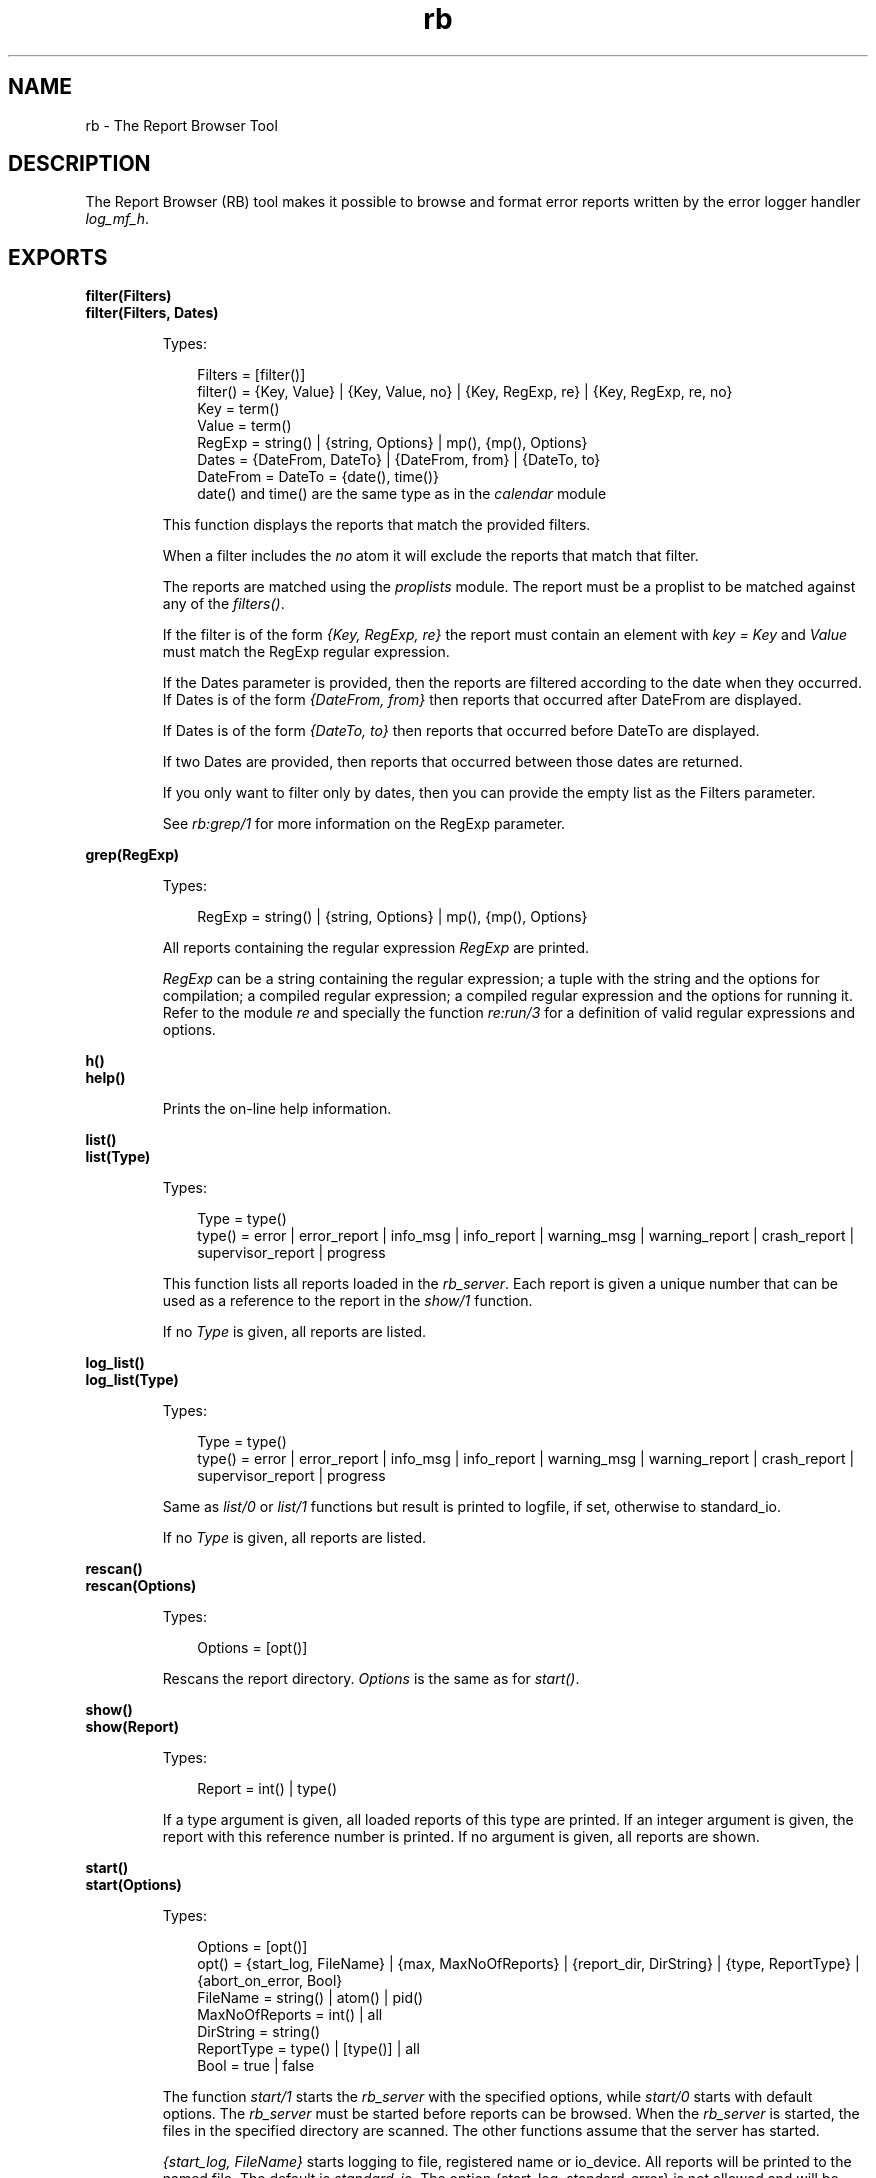 .TH rb 3 "sasl 2.3.3" "Ericsson AB" "Erlang Module Definition"
.SH NAME
rb \- The Report Browser Tool
.SH DESCRIPTION
.LP
The Report Browser (RB) tool makes it possible to browse and format error reports written by the error logger handler \fIlog_mf_h\fR\&\&.
.SH EXPORTS
.LP
.B
filter(Filters)
.br
.B
filter(Filters, Dates)
.br
.RS
.LP
Types:

.RS 3
Filters = [filter()]
.br
filter() = {Key, Value} | {Key, Value, no} | {Key, RegExp, re} | {Key, RegExp, re, no}
.br
Key = term()
.br
Value = term()
.br
RegExp = string() | {string, Options} | mp(), {mp(), Options}
.br
Dates = {DateFrom, DateTo} | {DateFrom, from} | {DateTo, to}
.br
DateFrom = DateTo = {date(), time()}
.br
date() and time() are the same type as in the \fIcalendar\fR\& module
.br
.RE
.RE
.RS
.LP
This function displays the reports that match the provided filters\&.
.LP
When a filter includes the \fIno\fR\& atom it will exclude the reports that match that filter\&.
.LP
The reports are matched using the \fIproplists\fR\& module\&. The report must be a proplist to be matched against any of the \fIfilters()\fR\&\&.
.LP
If the filter is of the form \fI{Key, RegExp, re}\fR\& the report must contain an element with \fIkey = Key\fR\& and \fIValue\fR\& must match the RegExp regular expression\&.
.LP
If the Dates parameter is provided, then the reports are filtered according to the date when they occurred\&. If Dates is of the form \fI{DateFrom, from}\fR\& then reports that occurred after DateFrom are displayed\&.
.LP
If Dates is of the form \fI{DateTo, to}\fR\& then reports that occurred before DateTo are displayed\&.
.LP
If two Dates are provided, then reports that occurred between those dates are returned\&.
.LP
If you only want to filter only by dates, then you can provide the empty list as the Filters parameter\&.
.LP
See \fIrb:grep/1\fR\& for more information on the RegExp parameter\&.
.RE
.LP
.B
grep(RegExp)
.br
.RS
.LP
Types:

.RS 3
RegExp = string() | {string, Options} | mp(), {mp(), Options}
.br
.RE
.RE
.RS
.LP
All reports containing the regular expression \fIRegExp\fR\& are printed\&.
.LP
\fIRegExp\fR\& can be a string containing the regular expression; a tuple with the string and the options for compilation; a compiled regular expression; a compiled regular expression and the options for running it\&. Refer to the module \fIre\fR\& and specially the function \fIre:run/3\fR\& for a definition of valid regular expressions and options\&.
.RE
.LP
.B
h()
.br
.B
help()
.br
.RS
.LP
Prints the on-line help information\&.
.RE
.LP
.B
list()
.br
.B
list(Type)
.br
.RS
.LP
Types:

.RS 3
Type = type()
.br
type() = error | error_report | info_msg | info_report | warning_msg | warning_report | crash_report | supervisor_report | progress
.br
.RE
.RE
.RS
.LP
This function lists all reports loaded in the \fIrb_server\fR\&\&. Each report is given a unique number that can be used as a reference to the report in the \fIshow/1\fR\& function\&.
.LP
If no \fIType\fR\& is given, all reports are listed\&.
.RE
.LP
.B
log_list()
.br
.B
log_list(Type)
.br
.RS
.LP
Types:

.RS 3
Type = type()
.br
type() = error | error_report | info_msg | info_report | warning_msg | warning_report | crash_report | supervisor_report | progress
.br
.RE
.RE
.RS
.LP
Same as \fIlist/0\fR\& or \fIlist/1\fR\& functions but result is printed to logfile, if set, otherwise to standard_io\&.
.LP
If no \fIType\fR\& is given, all reports are listed\&.
.RE
.LP
.B
rescan()
.br
.B
rescan(Options)
.br
.RS
.LP
Types:

.RS 3
Options = [opt()]
.br
.RE
.RE
.RS
.LP
Rescans the report directory\&. \fIOptions\fR\& is the same as for \fIstart()\fR\&\&.
.RE
.LP
.B
show()
.br
.B
show(Report)
.br
.RS
.LP
Types:

.RS 3
Report = int() | type()
.br
.RE
.RE
.RS
.LP
If a type argument is given, all loaded reports of this type are printed\&. If an integer argument is given, the report with this reference number is printed\&. If no argument is given, all reports are shown\&.
.RE
.LP
.B
start()
.br
.B
start(Options)
.br
.RS
.LP
Types:

.RS 3
Options = [opt()]
.br
opt() = {start_log, FileName} | {max, MaxNoOfReports} | {report_dir, DirString} | {type, ReportType} | {abort_on_error, Bool}
.br
FileName = string() | atom() | pid()
.br
MaxNoOfReports = int() | all
.br
DirString = string()
.br
ReportType = type() | [type()] | all
.br
Bool = true | false
.br
.RE
.RE
.RS
.LP
The function \fIstart/1\fR\& starts the \fIrb_server\fR\& with the specified options, while \fIstart/0\fR\& starts with default options\&. The \fIrb_server\fR\& must be started before reports can be browsed\&. When the \fIrb_server\fR\& is started, the files in the specified directory are scanned\&. The other functions assume that the server has started\&.
.LP
\fI{start_log, FileName}\fR\& starts logging to file, registered name or io_device\&. All reports will be printed to the named file\&. The default is \fIstandard_io\fR\&\&. The option {start_log, standard_error} is not allowed and will be replaced by default standard_io\&.
.LP
\fI{max, MaxNoOfReports}\fR\&\&. Controls how many reports the \fIrb_server\fR\& should read on start-up\&. This option is useful as the directory may contain 20\&.000 reports\&. If this option is given, the \fIMaxNoOfReports\fR\& latest reports will be read\&. The default is \&'all\&'\&.
.LP
\fI{report_dir, DirString}\fR\&\&. Defines the directory where the error log files are located\&. The default is \fI{sasl, error_logger_mf_dir}\fR\&\&.
.LP
\fI{type, ReportType}\fR\&\&. Controls what kind of reports the \fIrb_server\fR\& should read on start-up\&. \fIReportType\fR\& is a supported type, \&'all\&', or a list of supported types\&. The default is \&'all\&'\&.
.LP
\fI{abort_on_error, Bool}\fR\&\&. This option specifies whether or not logging should be aborted if rb encounters an unprintable report\&. (You may get a report on incorrect form if the \fIerror_logger\fR\& function \fIerror_msg\fR\& or \fIinfo_msg\fR\& has been called with an invalid format string)\&. If \fIBool\fR\& is \fItrue\fR\&, rb will stop logging (and print an error message to stdout) if it encounters a badly formatted report\&. If logging to file is enabled, an error message will be appended to the log file as well\&. If \fIBool\fR\& is \fIfalse\fR\& (which is the default value), rb will print an error message to stdout for every bad report it encounters, but the logging process is never aborted\&. All printable reports will be written\&. If logging to file is enabled, rb prints \fI* UNPRINTABLE REPORT *\fR\& in the log file at the location of an unprintable report\&.
.RE
.LP
.B
start_log(FileName)
.br
.RS
.LP
Types:

.RS 3
FileName = string() | atom() | pid()
.br
.RE
.RE
.RS
.LP
Redirects all report output from the RB tool to the specified file, registered name or io_device\&.
.RE
.LP
.B
stop()
.br
.RS
.LP
Stops the \fIrb_server\fR\&\&.
.RE
.LP
.B
stop_log()
.br
.RS
.LP
Closes the log file\&. The output from the RB tool will be directed to \fIstandard_io\fR\&\&.
.RE